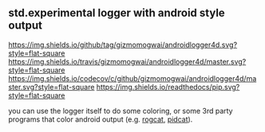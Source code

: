 ** std.experimental logger with android style output
[[https://github.com/gizmomogwai/androidlogger4d][https://img.shields.io/github/tag/gizmomogwai/androidlogger4d.svg?style=flat-square]] [[https://travis-ci.org/gizmomogwai/androidlogger4d][https://img.shields.io/travis/gizmomogwai/androidlogger4d/master.svg?style=flat-square]] [[https://codecov.io/gh/gizmomogwai/androidlogger4d][https://img.shields.io/codecov/c/github/gizmomogwai/androidlogger4d/master.svg?style=flat-square]] [[https://gizmomogwai.github.io/androidlogger4d][https://img.shields.io/readthedocs/pip.svg?style=flat-square]]

you can use the logger itself to do some coloring, or some 3rd party programs that color android output (e.g. [[https://github.com/flxo/rogcat][rogcat]], [[https://github.com/JakeWharton/pidcat][pidcat]]).
